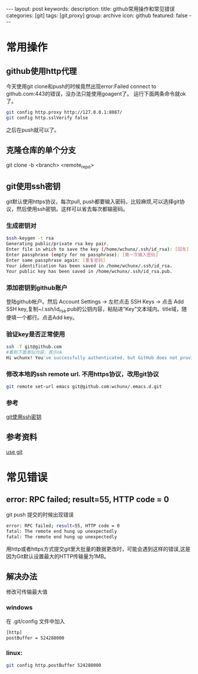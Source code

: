 #+BEGIN_HTML
---
layout: post
keywords: 
description: 
title: github常用操作和常见错误
categories: [git]
tags: [git,proxy]
group: archive
icon: github
featured: false
---
#+END_HTML
* 常用操作
** github使用http代理
今天使用git clone和push的时候竟然出现error:Failed connect to github.com:443的错误，没办法只能使用goagent了。
运行下面两条命令就ok了。
#+BEGIN_SRC sh
git config http.proxy http://127.0.0.1:8087/
git config http.sslVerify false
#+END_SRC
之后在push就可以了。
** 克隆仓库的单个分支
git clone -b <branch> <remote_repo> 
** git使用ssh密钥
git默认使用https协议，每次pull, push都要输入密码，比较麻烦,可以选择git协议，然后使用ssh密钥。这样可以省去每次都输密码。
*** 生成密钥对
#+BEGIN_SRC sh
$ssh-keygen -t rsa
Generating public/private rsa key pair.
Enter file in which to save the key (/home/wchunx/.ssh/id_rsa): [回车]
Enter passphrase (empty for no passphrase): [第一次输入密码]
Enter same passphrase again: [重复密码]
Your identification has been saved in /home/wchunx/.ssh/id_rsa.
Your public key has been saved in /home/wchunx/.ssh/id_rsa.pub.
#+END_SRC
*** 添加密钥到github账户
登陆github帐户。然后 Account Settings -> 左栏点击 SSH Keys -> 点击 Add SSH key,复制~/.ssh/id_rsa.pub的公钥内容，粘贴进“Key”文本域内。title域，随便填一个都行。点击Add key。
*** 验证key是否正常使用
#+BEGIN_SRC sh
ssh -T git@github.com
#看到下面类似内容，表示ok
Hi wchunx! You've successfully authenticated, but GitHub does not provide shell access.
#+END_SRC
*** 修改本地的ssh remote url. 不用https协议，改用git协议
#+BEGIN_SRC sh
git remote set-url emacs git@github.com:wchunx/.emacs.d.git 
#+END_SRC
*** 参考
[[http://blog.csdn.net/benweizhu/article/details/8492968][git使用ssh密钥]]
** 参考资料
[[http://cloudaice.com/use-git/][use git]]

* 常见错误
** error: RPC failed; result=55, HTTP code = 0
git push 提交的时候出现错误
#+BEGIN_SRC sh
error: RPC failed; result=55, HTTP code = 0
fatal: The remote end hung up unexpectedly
fatal: The remote end hung up unexpectedly
#+END_SRC
用http或者https方式提交git里大批量的数据更改时，可能会遇到这样的错误,这是因为Git默认设置最大的HTTP传输量为1MB。
** 解决办法
修改可传输最大值
*** windows
在 .git/config 文件中加入
#+BEGIN_SRC sh
[http]
postBuffer = 524288000
#+END_SRC
*** linux:
#+BEGIN_SRC sh
git config http.postBuffer 524288000 
#+END_SRC
